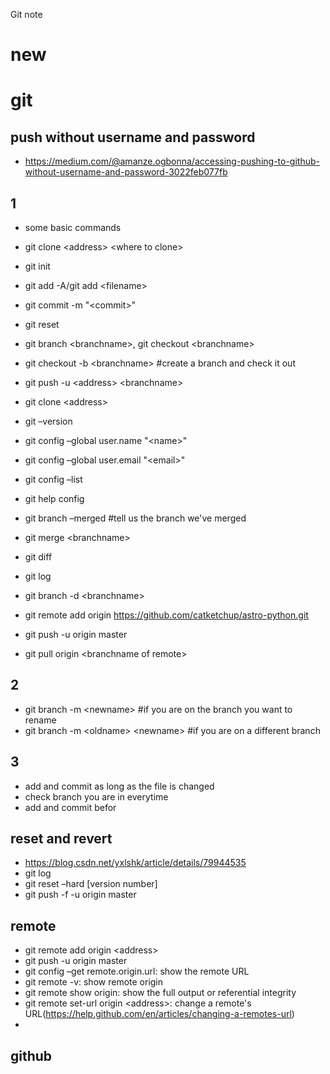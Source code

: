 #+STARTUP: indent
Git note
* new
* git
** push without username and password
- https://medium.com/@amanze.ogbonna/accessing-pushing-to-github-without-username-and-password-3022feb077fb
** 1
- some basic commands
- git clone <address> <where to clone>
- git init
- git add -A/git add <filename>
- git commit -m "<commit>"
- git reset
- git branch <branchname>, git checkout <branchname>
- git checkout -b <branchname> #create a branch and check it out
- git push -u <address> <branchname>
- git clone <address>
- git --version
- git config --global user.name "<name>"
- git config --global user.email "<email>"
- git config --list
- git help config
- git branch --merged #tell us the branch we've merged
- git merge <branchname>
- git diff
- git log
- git branch -d <branchname>

- git remote add origin https://github.com/catketchup/astro-python.git
- git push -u origin master
- git pull origin <branchname of remote>
  
** 2
- git branch -m <newname> #if you are on the branch you want to rename
- git branch -m <oldname> <newname> #if you are on a different branch
** 3
- add and commit as long as the file is changed
- check branch you are in everytime
- add and commit befor
** reset and revert
- https://blog.csdn.net/yxlshk/article/details/79944535
- git log
- git reset --hard [version number]
- git push -f -u origin master
** remote
- git remote add origin <address>
- git push -u origin master
- git config --get remote.origin.url: show the remote URL
- git remote -v: show remote origin
- git remote show origin: show the full output or referential integrity
- git remote set-url origin <address>: change a remote's URL(https://help.github.com/en/articles/changing-a-remotes-url)
- 
** github

# hi
